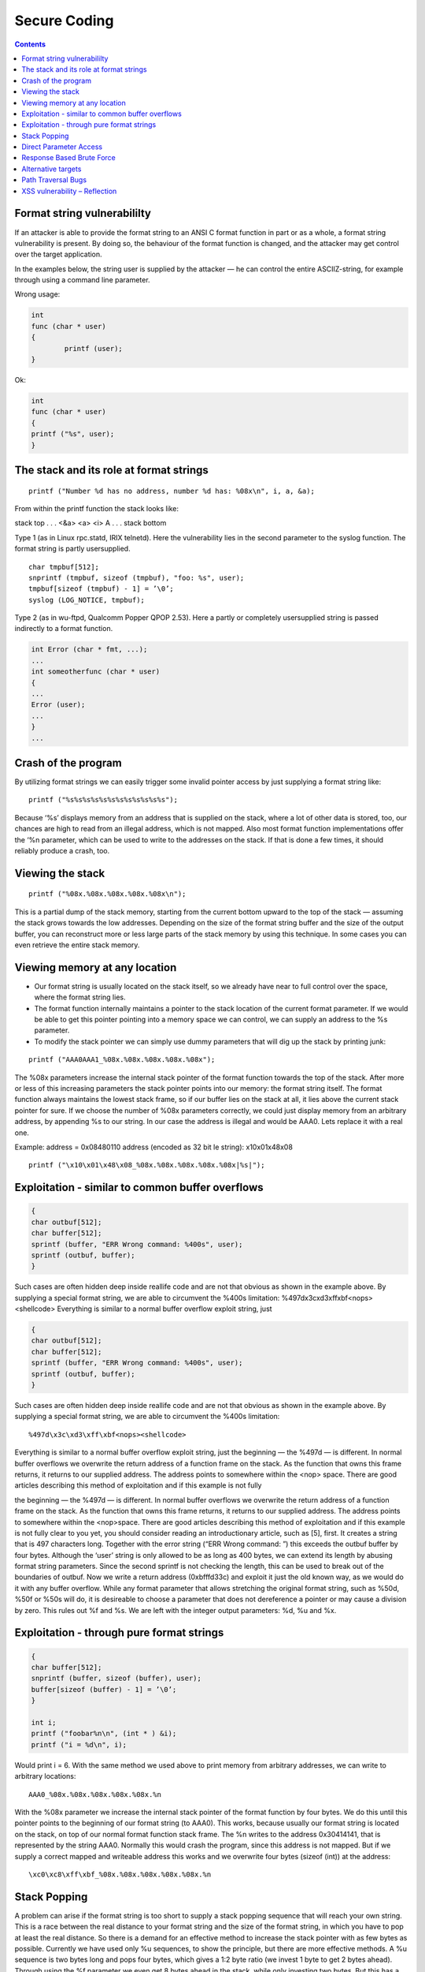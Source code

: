 Secure Coding
=============

.. contents::

Format string vulnerabililty
----------------------------
If an attacker is able to provide the format string to an ANSI C format function in part or as a whole, a format string vulnerability is present. By doing so, the behaviour of the format function is changed, and the attacker may get control over the target application.

In the examples below, the string user is supplied by the attacker — he can control the entire ASCIIZ-string, for example through using a command line parameter.

Wrong usage:

.. code-block:: c

        int
        func (char * user)
        {
                printf (user);
        }

Ok:

.. code-block:: c

        int
        func (char * user)
        {
        printf ("%s", user);
        }

The stack and its role at format strings
----------------------------------------

::

        printf ("Number %d has no address, number %d has: %08x\n", i, a, &a);

From within the printf function the stack looks like:

stack top
. . .
<&a>
<a>
<i>
A
. . .
stack bottom

Type 1 (as in Linux rpc.statd, IRIX telnetd). Here the vulnerability lies in the second parameter to the syslog function. The format string is partly
usersupplied.

::

        char tmpbuf[512];
        snprintf (tmpbuf, sizeof (tmpbuf), "foo: %s", user);
        tmpbuf[sizeof (tmpbuf) - 1] = ’\0’;
        syslog (LOG_NOTICE, tmpbuf);

Type 2 (as in wu-ftpd, Qualcomm Popper QPOP 2.53). Here a partly or completely usersupplied string is passed indirectly to a format function.

.. code-block:: c

        int Error (char * fmt, ...);
        ...
        int someotherfunc (char * user)
        {
        ...
        Error (user);
        ...
        }
        ...


Crash of the program
--------------------

By utilizing format strings we can easily trigger some invalid pointer access by just supplying a format string like:

::
        
        printf ("%s%s%s%s%s%s%s%s%s%s%s%s");


Because ‘%s’ displays memory from an address that is supplied on the stack, where a lot of other data is stored, too, our chances are high to read from an illegal address, which is not mapped. Also most format function implementations offer the ‘%n parameter, which can be used to write to the addresses on the stack. If that is done a few times, it should reliably produce a crash, too.

Viewing the stack
-----------------

::

        printf ("%08x.%08x.%08x.%08x.%08x\n");

This is a partial dump of the stack memory, starting from the current bottom upward to the top of the stack — assuming the stack grows towards the low addresses. Depending on the size of the format string buffer and the size of the output buffer, you can reconstruct more or less large parts of the stack memory by using this technique. In some cases you can even retrieve the entire stack memory.

Viewing memory at any location
------------------------------

*    Our format string is usually located on the stack itself, so we already have near to full control over the space, where the format string lies.
*    The format function internally maintains a pointer to the stack location of the current format parameter. If we would be able to get this pointer pointing into a memory space we can control, we can supply an address to the %s parameter.
*    To modify the stack pointer we can simply use dummy parameters that will dig up the stack by printing junk:

::

        printf ("AAA0AAA1_%08x.%08x.%08x.%08x.%08x");

The %08x parameters increase the internal stack pointer of the format function towards the top of the stack. After more or less of this increasing parameters the stack pointer points into our memory: the format string itself. The format function always maintains the lowest stack frame, so if our buffer lies on the stack at all, it lies above the current stack pointer for sure. If we choose the number of %08x parameters correctly, we could just display memory from an arbitrary address, by appending %s to our string. In our case the address is illegal and would be AAA0. Lets replace it with a real one.

Example:
address = 0x08480110
address (encoded as 32 bit le string): \x10\x01\x48\x08

::

        printf ("\x10\x01\x48\x08_%08x.%08x.%08x.%08x.%08x|%s|");


Exploitation - similar to common buffer overflows
-------------------------------------------------

.. code-block:: c

        {
        char outbuf[512];
        char buffer[512];
        sprintf (buffer, "ERR Wrong command: %400s", user);
        sprintf (outbuf, buffer);
        }

Such cases are often hidden deep inside reallife code and are not that obvious as shown in the example above. By supplying a special format
string, we are able to circumvent the %400s limitation: %497d\x3c\xd3\xff\xbf<nops><shellcode>
Everything is similar to a normal buffer overflow exploit string, just

.. code-block:: c

        {
        char outbuf[512];
        char buffer[512];
        sprintf (buffer, "ERR Wrong command: %400s", user);
        sprintf (outbuf, buffer);
        }

Such cases are often hidden deep inside reallife code and are not that obvious as shown in the example above. By supplying a special format
string, we are able to circumvent the %400s limitation:

::

        %497d\x3c\xd3\xff\xbf<nops><shellcode>

Everything is similar to a normal buffer overflow exploit string, just the beginning — the %497d — is different. In normal buffer overflows
we overwrite the return address of a function frame on the stack. As the function that owns this frame returns, it returns to our supplied address.
The address points to somewhere within the <nop> space. There are good articles describing this method of exploitation and if this example is not fully

the beginning — the %497d — is different. In normal buffer overflows we overwrite the return address of a function frame on the stack. As the function that owns this frame returns, it returns to our supplied address. The address points to somewhere within the <nop>space. There are good articles describing this method of exploitation and if this example is not fully clear to you yet, you should consider reading an introductionary article, such as [5], first. It creates a string that is 497 characters long. Together with the error string (“ERR Wrong command: ”) this exceeds the outbuf buffer by four bytes. Although the ‘user’ string is only allowed to be as long as 400 bytes, we can extend its length by abusing format string parameters. Since the second sprintf is not checking the length, this can be used to break out of the boundaries of outbuf. Now we write a return address (0xbfffd33c) and exploit it just the old known way, as we would do it with any buffer overflow. While any format parameter that allows stretching the original format string, such as %50d, %50f or %50s will do, it is desireable to choose a parameter that does not dereference a pointer or may cause a division by zero. This rules out %f and %s. We are left with the integer output parameters: %d, %u and %x.

Exploitation - through pure format strings
------------------------------------------

.. code-block:: c

        {
        char buffer[512];
        snprintf (buffer, sizeof (buffer), user);
        buffer[sizeof (buffer) - 1] = ’\0’;
        }

        int i;
        printf ("foobar%n\n", (int * ) &i);
        printf ("i = %d\n", i);

Would print i = 6. With the same method we used above to print memory from arbitrary addresses, we can write to arbitrary locations:

::

        AAA0_%08x.%08x.%08x.%08x.%08x.%n

With the %08x parameter we increase the internal stack pointer of the format function by four bytes. We do this until this pointer points to the
beginning of our format string (to AAA0). This works, because usually our format string is located on the stack, on top of our normal format
function stack frame. The %n writes to the address 0x30414141, that is represented by the string AAA0. Normally this would crash the program,
since this address is not mapped. But if we supply a correct mapped and writeable address this works and we overwrite four bytes (sizeof (int))
at the address:

::

        \xc0\xc8\xff\xbf_%08x.%08x.%08x.%08x.%08x.%n


Stack Popping
-------------
A problem can arise if the format string is too short to supply a stack popping sequence that will reach your own string. This is a race between
the real distance to your format string and the size of the format string, in which you have to pop at least the real distance. So there is a demand for an effective method to increase the stack pointer with as few bytes as possible. Currently we have used only %u sequences, to show the principle, but there are more effective methods. A %u sequence is two bytes long and pops four bytes, which gives a 1:2 byte ratio (we invest 1 byte to get 2 bytes ahead).
Through using the %f parameter we even get 8 bytes ahead in the stack, while only investing two bytes. But this has a huge drawback, since
if garbage from the stack is printed as floating point number, there may be a division by zero, which will crash the process. To avoid this we can use a special format qualifier, which will only print the integer part of the float number: %.f will walk the stack upwards by eight bytes, using only three bytes in our buffer

Direct Parameter Access
-----------------------

Beside improving the stack popping methods, there is a huge simplification which is known as direct parameter access, a way to directly address a stack parameter from within the format string. Almost all currently in use C libraries do support this features, but not all are useable to apply this
method to format string exploitation.
The direct parameter access is controlled by the $ qualifier:

::

        printf ("%6$d\n", 6, 5, 4, 3, 2, 1);

Prints 1, because the 6$ explicitly addresses the 6th parameter on the stack. Using this method the whole stack pop sequence can be left out.

Response Based Brute Force
--------------------------

If we probe a distance of 32, the format string would look like:

::

        AAAABBBB|%u%u%u%u%u%u%u%u|%08x|

We pop 32 bytes from the stack (8 * %u) and print the four bytes at the 32th byte from the stack hexadecimal. In the ideal case the output would
look like:

::

        AAAABBBB|983217938177639561760134608728913021|41414141|

Alternative targets
-------------------

Common stack based buffer overflows allow only return address overwrites, because those are stored on the stack, too. With format functions however, we can write anywhere into the memory, allowing us to modify the entire writeable process space.

Path Traversal Bugs
-------------------

#. http://vulnerable:6346/........../windows/win.ini
#. http://127.0.0.1:6346/%5c..%5c..%5c..%5cwindows%5cwi n.ini ( %5c == ‘\’ ). Then it tranlates to http://127.0.0.1:6346/\..\..\..\windows\win.ini

how to say yahoo

::

        http://www.yahoo.com
        http://209.191.93.52 (the “vanilla IP address version everyone knows and loves…)
        http://0xD1BF5D34 (hex representation of a yahoo server)
        http://0x123456789D1BF5D34/ (hex representation of a yahoo server is a bunch of numbers in the front “123456789”. Those numbers are disregarded by some browsers.
        http://3518979380/ (decimal representation of an IP)
        http://0321.0277.0135.064 (octal representation of an IP)


XSS vulnerability – Reflection
------------------------------

A vulnerable web site is one that reflects or echoes data back to a user
No storage needed on the vulnerable web site itself <?php echo $input ?>
The attacker creates an html link with some script in it as input to vulnerable web site. This may be in an email, or Malory’s own web site

::

        <A HREF=’http://www.vulnerable.com?input=<malicious  code’>Click here for free stuff!</A>

What happens when Alice clicks on the link?
Alice is taken to the correct site, Malory’s code is echoed by the vulnerable site and executed by Alice’s browser in the context of the vulnerable site

